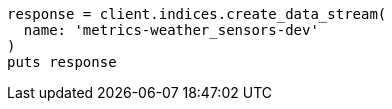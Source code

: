 [source, ruby]
----
response = client.indices.create_data_stream(
  name: 'metrics-weather_sensors-dev'
)
puts response
----
